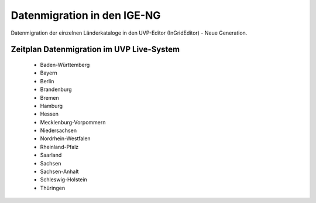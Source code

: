 Datenmigration in den IGE-NG
============================

Datenmigration der einzelnen Länderkataloge in den UVP-Editor (InGridEditor) - Neue Generation.


Zeitplan Datenmigration im UVP Live-System
------------------------------------------

 - Baden-Württemberg
 - Bayern
 - Berlin
 - Brandenburg
 - Bremen
 - Hamburg
 - Hessen
 - Mecklenburg-Vorpommern
 - Niedersachsen
 - Nordrhein-Westfalen
 - Rheinland-Pfalz
 - Saarland
 - Sachsen
 - Sachsen-Anhalt
 - Schleswig-Holstein
 - Thüringen






